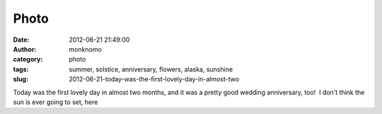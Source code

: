Photo
#####
:date: 2012-06-21 21:49:00
:author: monknomo
:category: photo
:tags: summer, solstice, anniversary, flowers, alaska, sunshine
:slug: 2012-06-21-today-was-the-first-lovely-day-in-almost-two

|Chocolate Lillies|

|Iris|

|Just a beautiful day|

|Whale!|

|This is at 8pm|

|Bird!|

|The Visitor center, looking dapper|

Today was the first lovely day in almost two months, and it was a pretty
good wedding anniversary, too!  I don't think the sun is ever going to
set, here

.. raw:: html

   </p>

.. |Chocolate Lillies| image:: http://24.media.tumblr.com/tumblr_m6086uqfke1r4lov5o1_1280.jpg
.. |Iris| image:: http://31.media.tumblr.com/tumblr_m6086uqfke1r4lov5o2_1280.jpg
.. |Just a beautiful day| image:: http://24.media.tumblr.com/tumblr_m6086uqfke1r4lov5o3_1280.jpg
.. |Whale!| image:: http://24.media.tumblr.com/tumblr_m6086uqfke1r4lov5o4_1280.jpg
.. |This is at 8pm| image:: http://24.media.tumblr.com/tumblr_m6086uqfke1r4lov5o5_1280.jpg
.. |Bird!| image:: http://24.media.tumblr.com/tumblr_m6086uqfke1r4lov5o6_1280.jpg
.. |The Visitor center, looking dapper| image:: http://24.media.tumblr.com/tumblr_m6086uqfke1r4lov5o7_1280.jpg
